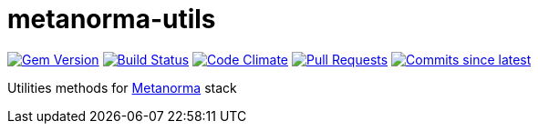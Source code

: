 # metanorma-utils

image:https://img.shields.io/gem/v/metanorma-utils.svg["Gem Version", link="https://rubygems.org/gems/metanorma-utils"]
image:https://github.com/metanorma/metanorma-utils/workflows/rake/badge.svg["Build Status", link="https://github.com/metanorma/metanorma-utils/actions?workflow=rake"]
image:https://codeclimate.com/github/metanorma/metanorma-utils/badges/gpa.svg["Code Climate", link="https://codeclimate.com/github/metanorma/metanorma-utils"]
image:https://img.shields.io/github/issues-pr-raw/metanorma/metanorma-utils.svg["Pull Requests", link="https://github.com/metanorma/metanorma-utils/pulls"]
image:https://img.shields.io/github/commits-since/metanorma/metanorma-utils/latest.svg["Commits since latest",link="https://github.com/metanorma/metanorma-utils/releases"]

Utilities methods for http://metanorma.com[Metanorma] stack
